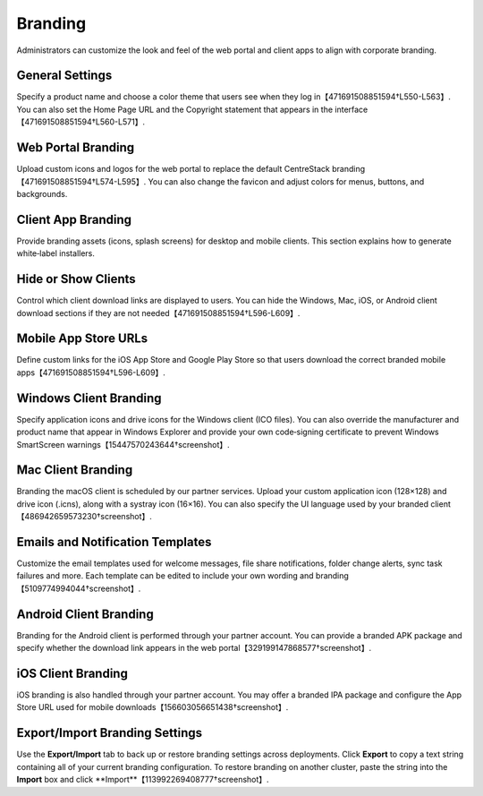 Branding
========

Administrators can customize the look and feel of the web portal and client apps to align with corporate branding.

General Settings
----------------

Specify a product name and choose a color theme that users see when they log in【471691508851594†L550-L563】. You can also set the Home Page URL and the Copyright statement that appears in the interface【471691508851594†L560-L571】.

Web Portal Branding
-------------------

Upload custom icons and logos for the web portal to replace the default CentreStack branding【471691508851594†L574-L595】. You can also change the favicon and adjust colors for menus, buttons, and backgrounds.

Client App Branding
-------------------

Provide branding assets (icons, splash screens) for desktop and mobile clients. This section explains how to generate white‑label installers.

Hide or Show Clients
--------------------

Control which client download links are displayed to users. You can hide the Windows, Mac, iOS, or Android client download sections if they are not needed【471691508851594†L596-L609】.

Mobile App Store URLs
---------------------

Define custom links for the iOS App Store and Google Play Store so that users download the correct branded mobile apps【471691508851594†L596-L609】.

Windows Client Branding
-----------------------

Specify application icons and drive icons for the Windows client (ICO files). You can also override the manufacturer and product name that appear in Windows Explorer and provide your own code‑signing certificate to prevent Windows SmartScreen warnings【15447570243644†screenshot】.

Mac Client Branding
-------------------

Branding the macOS client is scheduled by our partner services. Upload your custom application icon (128×128) and drive icon (.icns), along with a systray icon (16×16). You can also specify the UI language used by your branded client【486942659573230†screenshot】.

Emails and Notification Templates
---------------------------------

Customize the email templates used for welcome messages, file share notifications, folder change alerts, sync task failures and more. Each template can be edited to include your own wording and branding【5109774994044†screenshot】.

Android Client Branding
-----------------------

Branding for the Android client is performed through your partner account. You can provide a branded APK package and specify whether the download link appears in the web portal【329199147868577†screenshot】.

iOS Client Branding
-------------------

iOS branding is also handled through your partner account. You may offer a branded IPA package and configure the App Store URL used for mobile downloads【156603056651438†screenshot】.

Export/Import Branding Settings
-------------------------------

Use the **Export/Import** tab to back up or restore branding settings across deployments. Click **Export** to copy a text string containing all of your current branding configuration. To restore branding on another cluster, paste the string into the **Import** box and click **Import**【113992269408777†screenshot】.
